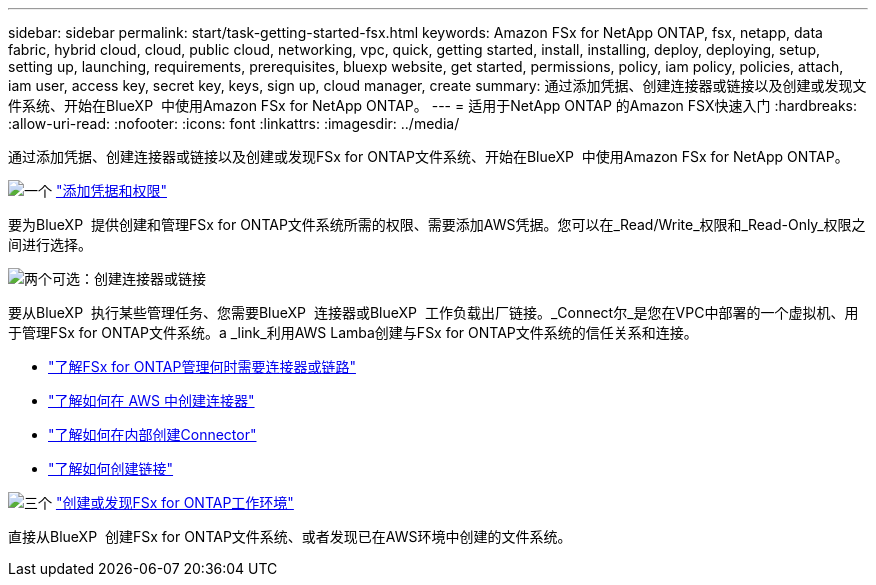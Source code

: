 ---
sidebar: sidebar 
permalink: start/task-getting-started-fsx.html 
keywords: Amazon FSx for NetApp ONTAP, fsx, netapp, data fabric, hybrid cloud, cloud, public cloud, networking, vpc, quick, getting started, install, installing, deploy, deploying, setup, setting up, launching, requirements, prerequisites, bluexp website, get started, permissions, policy, iam policy, policies, attach, iam user, access key, secret key, keys, sign up, cloud manager, create 
summary: 通过添加凭据、创建连接器或链接以及创建或发现文件系统、开始在BlueXP  中使用Amazon FSx for NetApp ONTAP。 
---
= 适用于NetApp ONTAP 的Amazon FSX快速入门
:hardbreaks:
:allow-uri-read: 
:nofooter: 
:icons: font
:linkattrs: 
:imagesdir: ../media/


[role="lead"]
通过添加凭据、创建连接器或链接以及创建或发现FSx for ONTAP文件系统、开始在BlueXP  中使用Amazon FSx for NetApp ONTAP。

.image:https://raw.githubusercontent.com/NetAppDocs/common/main/media/number-1.png["一个"] link:../requirements/task-setting-up-permissions-fsx.html["添加凭据和权限"]
[role="quick-margin-para"]
要为BlueXP  提供创建和管理FSx for ONTAP文件系统所需的权限、需要添加AWS凭据。您可以在_Read/Write_权限和_Read-Only_权限之间进行选择。

.image:https://raw.githubusercontent.com/NetAppDocs/common/main/media/number-2.png["两个"]可选：创建连接器或链接
[role="quick-margin-para"]
要从BlueXP  执行某些管理任务、您需要BlueXP  连接器或BlueXP  工作负载出厂链接。_Connect尔_是您在VPC中部署的一个虚拟机、用于管理FSx for ONTAP文件系统。a _link_利用AWS Lamba创建与FSx for ONTAP文件系统的信任关系和连接。

[role="quick-margin-list"]
* link:../start/concept-fsx-aws.html#connectors-and-links-unlock-all-fsx-for-ontap-features["了解FSx for ONTAP管理何时需要连接器或链路"]
* https://docs.netapp.com/us-en/bluexp-setup-admin/concept-install-options-aws.html["了解如何在 AWS 中创建连接器"^]
* https://docs.netapp.com/us-en/bluexp-setup-admin/task-install-connector-on-prem.html["了解如何在内部创建Connector"^]
* https://docs.netapp.com/us-en/workload-fsx-ontap/create-link.html["了解如何创建链接"^]


.image:https://raw.githubusercontent.com/NetAppDocs/common/main/media/number-3.png["三个"] link:../use/task-creating-fsx-working-environment.html["创建或发现FSx for ONTAP工作环境"]
[role="quick-margin-para"]
直接从BlueXP  创建FSx for ONTAP文件系统、或者发现已在AWS环境中创建的文件系统。
